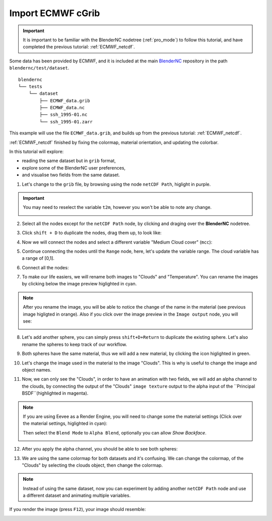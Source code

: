 ==================
Import ECMWF cGrib
==================

.. raw:: html

    <style>
        .purple {color:purple}
        .cyan {color:cyan}
        .orange {color:orange}
        .green {color:green}
        .magenta {color:magenta}
    </style>


.. role:: purple
.. role:: cyan
.. role:: orange
.. role:: green
.. role:: magenta


.. important::
    It is important to be familiar with the BlenderNC nodetree (:ref:`pro_mode`) to follow this tutorial, and have completed the previous tutorial: :ref:`ECMWF_netcdf`.


Some data has been provided by ECMWF, and it is included at the main `BlenderNC <https://github.com/blendernc/blendernc>`_ repository in the path ``blendernc/test/dataset``.

::

    blendernc
    └── tests
        └── dataset
            ├── ECMWF_data.grib
            ├── ECMWF_data.nc
            ├── ssh_1995-01.nc
            └── ssh_1995-01.zarr

This example will use the file ``ECMWF_data.grib``, and builds up from the previous tutorial: :ref:`ECMWF_netcdf`.

:ref:`ECMWF_netcdf` finished by fixing the colormap, material orientation, and
updating the colorbar.

.. image:: ../../images/ecmwf_example/start_grib_tutorial.png
  :width: 100%
  :class: with-shadow

In this tutorial will explore:

- reading the same dataset but in  ``grib`` format,
- explore some of the BlenderNC user preferences,
- and visualise two fields from the same dataset.

1. Let's change to the ``grib`` file, by browsing using the node ``netCDF Path``, higlight in :purple:`purple`.

.. image:: ../../images/ecmwf_example/select_grib.png
  :width: 100%
  :class: with-shadow

.. important::
    You may need to reselect the variable ``t2m``, however you won't be able to note any change.

    .. image:: ../../images/ecmwf_example/reselect_variable.png
      :width: 100%
      :class: with-shadow


2. Select all the nodes except for the ``netCDF Path`` node, by clicking and draging over the **BlenderNC** nodetree.

.. image:: ../../images/ecmwf_example/select_nodes.png
  :width: 100%
  :class: with-shadow

3. Click ``shift + D`` to duplicate the nodes, drag them up, to look like:

.. image:: ../../images/ecmwf_example/duplicate_nodes.png
  :width: 100%
  :class: with-shadow

4. Now we will connect the nodes and select a different variable "Medium Cloud cover" (``mcc``):

.. image:: ../../images/ecmwf_example/select_diff_variable.png
  :width: 100%
  :class: with-shadow

5. Continue connecting the nodes until the ``Range`` node, here, let's update the variable range. The cloud variable has a range of [0,1].

.. image:: ../../images/ecmwf_example/update_range.png
  :width: 100%
  :class: with-shadow

6. Connect all the nodes:

.. image:: ../../images/ecmwf_example/connect_all_nodes.png
  :width: 100%
  :class: with-shadow

7. To make our life easiers, we will rename both images to "Clouds" and "Temperature". You can rename the images by clicking below the image preview higlighted in :cyan:`cyan`.

.. image:: ../../images/ecmwf_example/change_image_name.png
  :width: 100%
  :class: with-shadow

.. note::
  After you rename the image, you will be able to notice the change of the name in the material (see previous image higligted in :orange:`orange`). Also if you click over the image preview in the ``Image output`` node, you will see:

  .. image:: ../../images/ecmwf_example/image_preview.png
    :width: 40%
    :class: with-shadow

8. Let's add another sphere, you can simply press ``shift+D+Return`` to duplicate the existing sphere. Let's also rename the spheres to keep track of our workflow.

.. image:: ../../images/ecmwf_example/rename_sphere.png
  :width: 100%
  :class: with-shadow

9. Both spheres have the same material, thus we will add a new material, by clicking the icon higlighted in :green:`green`.

.. image:: ../../images/ecmwf_example/add_material.png
  :width: 100%
  :class: with-shadow

10.  Let's change the image used in the material to the image "Clouds". This is why is useful to change the image and object names.

.. image:: ../../images/ecmwf_example/change_image.png
  :width: 100%
  :class: with-shadow

11.  Now, we can only see the "Clouds", in order to have an animation with two fields, we will add an alpha channel to the clouds, by connecting the output of the "Clouds" ``image texture`` output to the alpha input of the ``Principal BSDF``(highlighted in :magenta:`magenta`).

.. image:: ../../images/ecmwf_example/add_alpha.png
  :width: 100%
  :class: with-shadow

.. note::
  If you are using Eevee as a Render Engine, you will need to change some the material settings (Click over the material settings, higlighted in :cyan:`cyan`):

  .. image:: ../../images/ecmwf_example/material_settings.png
    :width: 100%
    :class: with-shadow

  Then select the ``Blend Mode`` to ``Alpha Blend``, optionally you can allow `Show Backface`.

  .. image:: ../../images/ecmwf_example/select_blend_mode.png
    :width: 100%
    :class: with-shadow

12. After you apply the alpha channel, you should be able to see both spheres:

.. image:: ../../images/ecmwf_example/alpha_channel.png
  :width: 100%
  :class: with-shadow

13. We are using the same colormap for both datasets and it's confusing. We can change the colormap, of the "Clouds" by selecting the clouds object, then change the colormap.

.. image:: ../../images/ecmwf_example/change_colormap_rain.png
  :width: 100%
  :class: with-shadow

.. note:: Instead of using the same dataset, now you can experiment by adding another ``netCDF Path`` node and use a different dataset and animating multiple variables.

If you render the image (press ``F12``), your image should resemble:

.. image:: ../../images/ecmwf_example/temp_plus_clouds.png
  :width: 100%
  :class: with-shadow